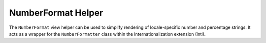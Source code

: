 
NumberFormat Helper
===================

The ``NumberFormat`` view helper can be used to simplify rendering of locale-specific number and percentage strings. It acts as a wrapper for the ``NumberFormatter`` class within the Internationalization extension (Intl).


